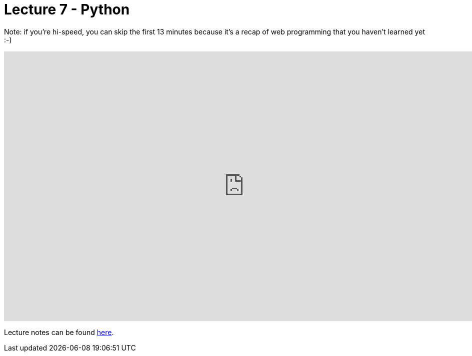 = Lecture 7 - Python

Note: if you're hi-speed, you can skip the first 13 minutes because it's a recap of web programming that you haven't learned yet :-)

video::mvlTSMUNQN4[youtube,height=540,width=960,options=notitle]

Lecture notes can be found link:https://cs50.harvard.edu/college/weeks/6/notes/[here].